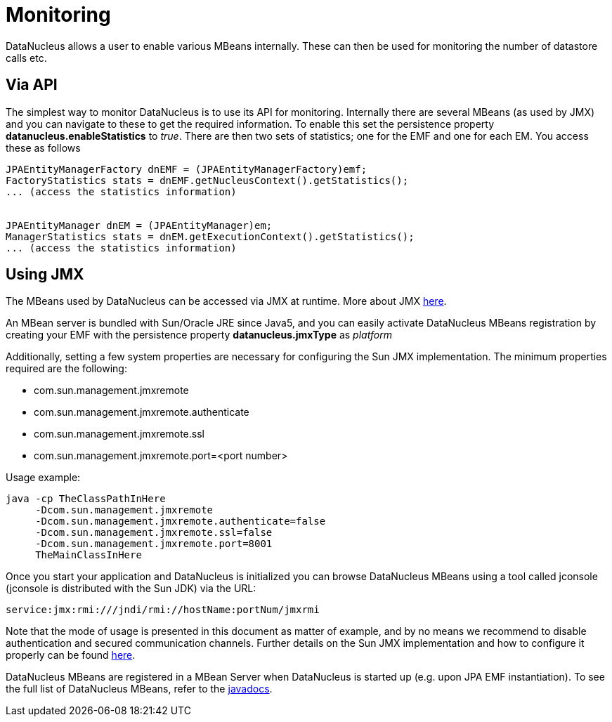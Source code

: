 [[monitoring]]
= Monitoring
:_basedir: ../
:_imagesdir: images/


DataNucleus allows a user to enable various MBeans internally. These can then be used for monitoring the number of datastore calls etc.


== Via API

The simplest way to monitor DataNucleus is to use its API for monitoring. 
Internally there are several MBeans (as used by JMX) and you can navigate to these to get the required information. 
To enable this set the persistence property *datanucleus.enableStatistics* to _true_. 
There are then two sets of statistics; one for the EMF and one for each EM. You access these as follows

[source,java]
-----
JPAEntityManagerFactory dnEMF = (JPAEntityManagerFactory)emf;
FactoryStatistics stats = dnEMF.getNucleusContext().getStatistics();
... (access the statistics information)


JPAEntityManager dnEM = (JPAEntityManager)em;
ManagerStatistics stats = dnEM.getExecutionContext().getStatistics();
... (access the statistics information)
-----


== Using JMX
                
The MBeans used by DataNucleus can be accessed via JMX at runtime. More about JMX http://www.oracle.com/technetwork/java/javase/tech/javamanagement-140525.html[here].

An MBean server is bundled with Sun/Oracle JRE since Java5, and you can easily activate DataNucleus MBeans registration by creating your EMF 
with the persistence property *datanucleus.jmxType* as _platform_

Additionally, setting a few system properties are necessary for configuring the Sun JMX implementation. The minimum properties required are the following:

* com.sun.management.jmxremote
* com.sun.management.jmxremote.authenticate
* com.sun.management.jmxremote.ssl
* com.sun.management.jmxremote.port=<port number>

Usage example:

-----
java -cp TheClassPathInHere
     -Dcom.sun.management.jmxremote
     -Dcom.sun.management.jmxremote.authenticate=false
     -Dcom.sun.management.jmxremote.ssl=false
     -Dcom.sun.management.jmxremote.port=8001
     TheMainClassInHere
-----
                
Once you start your application and DataNucleus is initialized you can browse DataNucleus MBeans using a tool called jconsole (jconsole is distributed with the Sun JDK) via the URL:

-----
service:jmx:rmi:///jndi/rmi://hostName:portNum/jmxrmi
-----
                
Note that the mode of usage is presented in this document as matter of example, and by no means we recommend to disable authentication and secured communication channels. 
Further details on the Sun JMX implementation and how to configure it properly can be found http://java.sun.com/j2se/1.5.0/docs/guide/management/agent.html[here].

DataNucleus MBeans are registered in a MBean Server when DataNucleus is started up (e.g. upon JPA EMF instantiation). 
To see the full list of DataNucleus MBeans, refer to the http://www.datanucleus.org/javadocs/core/latest/org/datanucleus/management/runtime/package-summary.html[javadocs].
                
